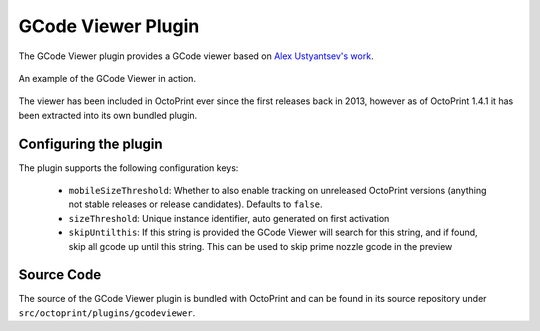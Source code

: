 .. _sec-bundledplugins-gcodeviewer:

GCode Viewer Plugin
===================

.. versionchanged:: 1.4.1

The GCode Viewer plugin provides a GCode viewer based on `Alex Ustyantsev's work <https://github.com/hudbrog/gCodeViewer>`_.

.. _fig-bundledplugins-gcodeviewer-example:
.. figure:: ../images/bundledplugins-gcodeviewer-example.png
   :align: center
   :alt: OctoPrint GCode Viewer Plugin

   An example of the GCode Viewer in action.

The viewer has been included in OctoPrint ever since the first releases back in 2013, however as of
OctoPrint 1.4.1 it has been extracted into its own bundled plugin.

.. _sec-bundledplugins-gcodeviewer-configuration:

Configuring the plugin
----------------------

The plugin supports the following configuration keys:

  * ``mobileSizeThreshold``: Whether to also enable tracking on unreleased OctoPrint versions (anything not stable releases
    or release candidates). Defaults to ``false``.
  * ``sizeThreshold``: Unique instance identifier, auto generated on first activation
  * ``skipUntilthis``: If this string is provided the GCode Viewer will search for this string, and if found, skip all gcode up until this string. This can be used to skip prime nozzle gcode in the preview

.. _sec-bundledplugins-gcodeviewer-sourcecode:

Source Code
-----------

The source of the GCode Viewer plugin is bundled with OctoPrint and can be
found in its source repository under ``src/octoprint/plugins/gcodeviewer``.

